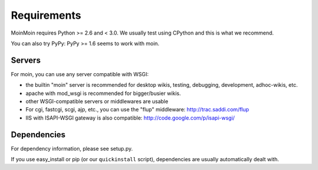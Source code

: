 ============
Requirements
============

MoinMoin requires Python >= 2.6 and < 3.0.
We usually test using CPython and this is what we recommend.

You can also try PyPy: PyPy >= 1.6 seems to work with moin.

Servers
=======

For moin, you can use any server compatible with WSGI:

* the builtin "moin" server is recommended for desktop wikis, testing,
  debugging, development, adhoc-wikis, etc.
* apache with mod_wsgi is recommended for bigger/busier wikis.
* other WSGI-compatible servers or middlewares are usable
* For cgi, fastcgi, scgi, ajp, etc., you can use the "flup" middleware:
  http://trac.saddi.com/flup
* IIS with ISAPI-WSGI gateway is also compatible: http://code.google.com/p/isapi-wsgi/


Dependencies
============

For dependency information, please see setup.py.

If you use easy_install or pip (or our ``quickinstall`` script),
dependencies are usually automatically dealt with.

